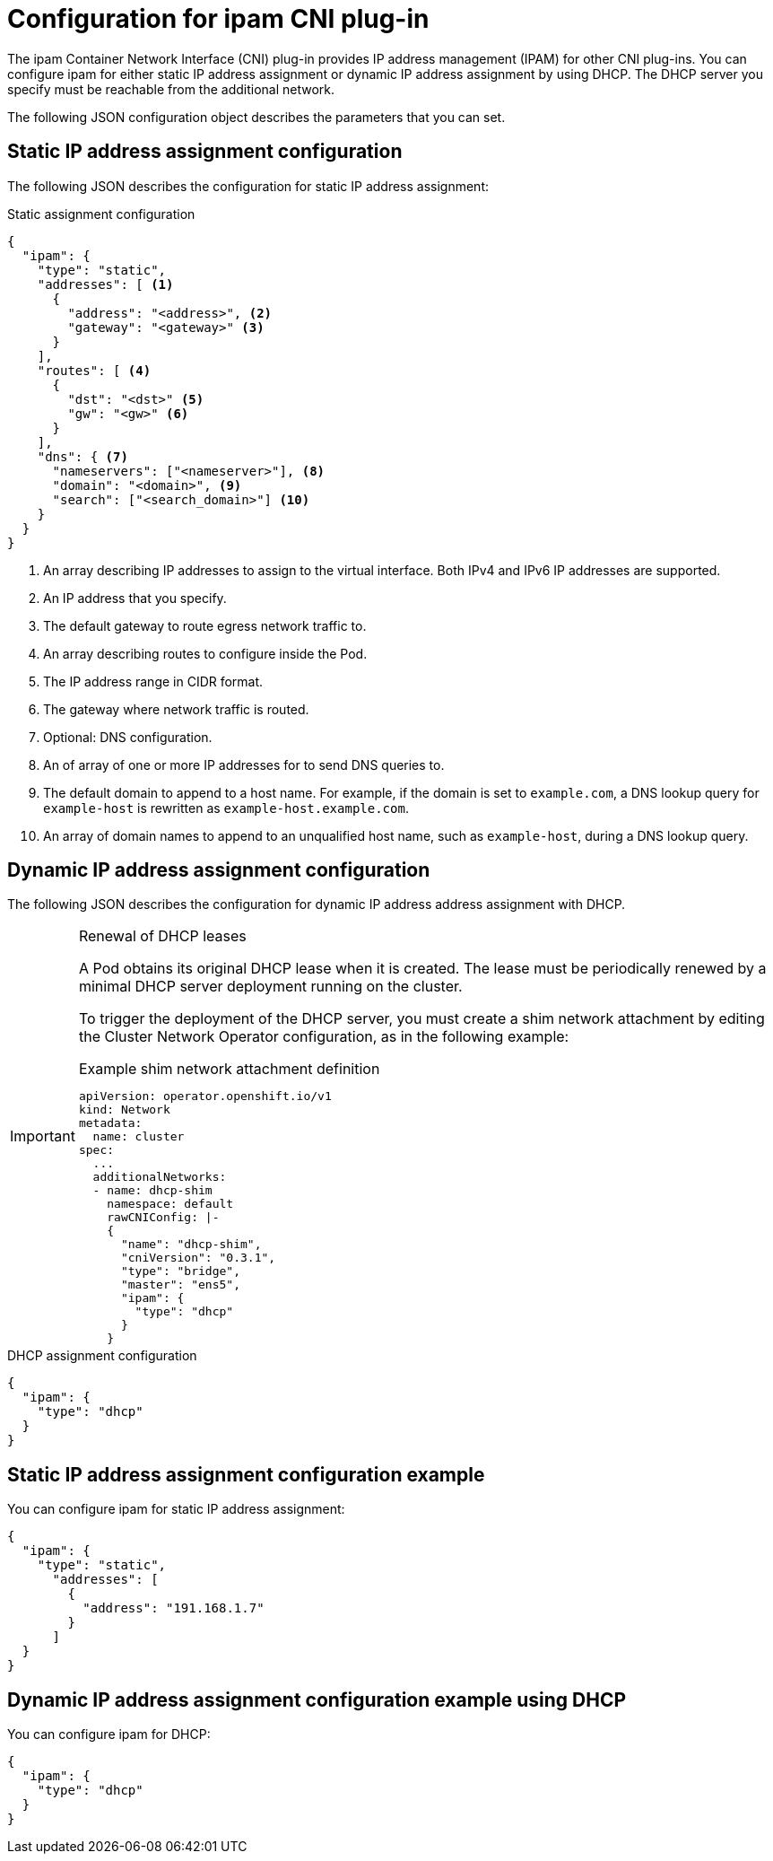// Module included in the following assemblies:
//
// * networking/multiple_networks/configuring-macvlan.adoc
// * networking/multiple_networks/configuring-ipvlan.adoc
// * networking/multiple_networks/configuring-bridge.adoc
// * networking/multiple_networks/configuring-host-device.adoc
// * networking/hardware_networks/configuring-sriov-net-attach.adoc

// Because the Cluster Network Operator abstracts the configuration for
// Macvlan, including IPAM configuration, this must be provided as YAML
// for the Macvlan CNI plug-in only. In the future other Multus plug-ins
// might be managed the same way by the CNO.

ifeval::["{context}" == "configuring-macvlan"]
:yaml:
endif::[]
ifeval::["{context}" != "configuring-macvlan"]
:json:
endif::[]
ifeval::["{context}" == "configuring-sriov-net-attach"]
:sr-iov:
endif::[]

[id="nw-multus-ipam-object_{context}"]
= Configuration for ipam CNI plug-in

The ipam Container Network Interface (CNI) plug-in provides IP address management (IPAM) for other CNI plug-ins.
You can configure ipam for either static IP address assignment or dynamic IP address assignment by using DHCP. The DHCP server you specify must be reachable from the additional network.

ifdef::json[]
The following JSON configuration object describes the parameters that you can set.
endif::json[]

ifdef::yaml[]
The following YAML configuration describes the parameters that you can set.
endif::yaml[]

////
IMPORTANT: If you set the `type` parameter to the `DHCP` value, you cannot set
any other parameters.
////

ifdef::json[]
[id="nw-multus-static_{context}"]
== Static IP address assignment configuration

The following JSON describes the configuration for static IP address assignment:

.Static assignment configuration
[source,json]
----
{
  "ipam": {
    "type": "static",
    "addresses": [ <1>
      {
        "address": "<address>", <2>
        "gateway": "<gateway>" <3>
      }
    ],
    "routes": [ <4>
      {
        "dst": "<dst>" <5>
        "gw": "<gw>" <6>
      }
    ],
    "dns": { <7>
      "nameservers": ["<nameserver>"], <8>
      "domain": "<domain>", <9>
      "search": ["<search_domain>"] <10>
    }
  }
}
----
<1> An array describing IP addresses to assign to the virtual interface. Both
IPv4 and IPv6 IP addresses are supported.

<2> An IP address that you specify.

<3> The default gateway to route egress network traffic to.

<4> An array describing routes to configure inside the Pod.

<5> The IP address range in CIDR format.

<6> The gateway where network traffic is routed.

<7> Optional: DNS configuration.

<8> An of array of one or more IP addresses for to send DNS queries to.

<9> The default domain to append to a host name. For example, if the
domain is set to `example.com`, a DNS lookup query for `example-host` is
rewritten as `example-host.example.com`.

<10> An array of domain names to append to an unqualified host name,
such as `example-host`, during a DNS lookup query.

[id="nw-multus-dhcp_{context}"]
== Dynamic IP address assignment configuration

The following JSON describes the configuration for dynamic IP address address assignment with DHCP.

.Renewal of DHCP leases
[IMPORTANT]
====
A Pod obtains its original DHCP lease when it is created. The lease must be periodically renewed by a minimal DHCP server deployment running on the cluster.

ifdef::sr-iov[]
The SR-IOV Network Operator does not create a DHCP server deployment; The Cluster Network Operator is responsible for creating the minimal DHCP server deployment.
endif::sr-iov[]

To trigger the deployment of the DHCP server, you must create a shim network attachment by editing the Cluster Network Operator configuration, as in the following example:

.Example shim network attachment definition
[source,yaml]
----
apiVersion: operator.openshift.io/v1
kind: Network
metadata:
  name: cluster
spec:
  ...
  additionalNetworks:
  - name: dhcp-shim
    namespace: default
    rawCNIConfig: |-
    {
      "name": "dhcp-shim",
      "cniVersion": "0.3.1",
      "type": "bridge",
      "master": "ens5",
      "ipam": {
        "type": "dhcp"
      }
    }
----
====

.DHCP assignment configuration
[source,json]
----
{
  "ipam": {
    "type": "dhcp"
  }
}
----

[id="nw-multus-static-example_{context}"]
== Static IP address assignment configuration example

You can configure ipam for static IP address assignment:

[source,json]
----
{
  "ipam": {
    "type": "static",
      "addresses": [
        {
          "address": "191.168.1.7"
        }
      ]
  }
}
----

[id="nw-multus-dhcp-example_{context}"]
== Dynamic IP address assignment configuration example using DHCP

You can configure ipam for DHCP:

[source,json]
----
{
  "ipam": {
    "type": "dhcp"
  }
}
----
endif::json[]

// YAML configuration is only relevant to `simpleMacvlanConfig`
// This is limited by the fields that the CNO accepts

ifdef::yaml[]
.ipam CNI plug-in YAML configuration object
[source,yaml]
----
ipamConfig:
  type: <type> <1>
  ... <2>
----
<1> Specify `static` to configure the plug-in to manage IP address assignment.
Specify `DHCP` to allow a DHCP server to manage IP address assignment. You
cannot specify any additional parameters if you specify a value of `DHCP`.

<2> If you set the `type` parameter to `static`, then provide the
`staticIPAMConfig` parameter.

[id="nw-multus-static-config_{context}"]
== Static ipam configuration YAML

The following YAML describes a configuration for static IP address assignment:

.Static ipam configuration YAML
[source,yaml]
----
ipamConfig:
  type: static
  staticIPAMConfig:
    addresses: <1>
    - address: <address> <2>
      gateway: <gateway> <3>
    routes: <4>
    - destination: <destination> <5>
      gateway: <gateway> <6>
    dns: <7>
      nameservers: <8>
      - <nameserver>
      domain: <domain> <9>
      search: <10>
      - <search_domain>
----
<1> A collection of mappings that define IP addresses to assign to the virtual
interface. Both IPv4 and IPv6 IP addresses are supported.

<2> An IP address that you specify.

<3> The default gateway to route egress network traffic to.

<4> A collection of mappings describing routes to configure inside the Pod.

<5> The IP address range in CIDR format.

<6> The gateway where network traffic is routed.

<7> Optional: The DNS configuration.

<8> A collection of one or more IP addresses for to send DNS queries to.

<9> The default domain to append to a host name. For example, if the
domain is set to `example.com`, a DNS lookup query for `example-host` is
rewritten as `example-host.example.com`.

<10> An array of domain names to append to an unqualified host name,
such as `example-host`, during a DNS lookup query.

[id="nw-multus-dynamic-config_{context}"]
== Dynamic ipam configuration YAML

The following YAML describes a configuration for static IP address assignment:

.Dynamic ipam configuration YAML
[source,yaml]
----
ipamConfig:
  type: DHCP
----

[id="nw-multus-static-example-yaml_{context}"]
== Static IP address assignment configuration example

The following example shows an ipam configuration for static IP addresses:

[source,yaml]
----
ipamConfig:
  type: static
  staticIPAMConfig:
    addresses:
    - address: 10.51.100.11
      gateway: 10.51.100.10
    routes:
    - destination: 0.0.0.0/0
      gateway: 10.51.100.1
    dns:
      nameservers:
      - 10.51.100.1
      - 10.51.100.2
      domain: testDNS.example
      search:
      - testdomain1.example
      - testdomain2.example
----

[id="nw-multus-dynamic-example-yaml_{context}"]
== Dynamic IP address assignment configuration example

The following example shows an ipam configuration for DHCP:

[source,yaml]
----
ipamConfig:
  type: DHCP
----
endif::yaml[]


ifeval::["{context}" == "configuring-macvlan"]
:!yaml:
endif::[]
ifeval::["{context}" != "configuring-macvlan"]
:!json:
endif::[]
ifeval::["{context}" == "configuring-sriov-net-attach"]
:!sr-iov:
endif::[]
